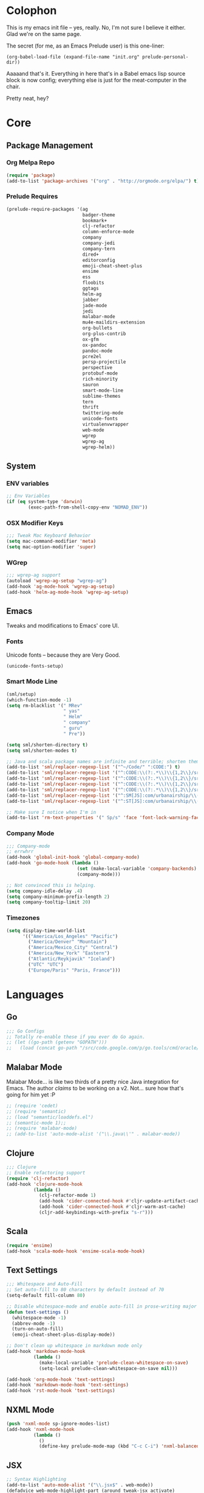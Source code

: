 * Colophon

This is my emacs init file -- yes, really. No, I'm not sure I believe it
either. Glad we're on the same page.

The secret (for me, as an Emacs Prelude user) is this one-liner:

#+BEGIN_EXAMPLE
(org-babel-load-file (expand-file-name "init.org" prelude-personal-dir))
#+END_EXAMPLE

Aaaaand that's it. Everything in here that's in a Babel emacs lisp source block
is now config; everything else is just for the meat-computer in the chair.

Pretty neat, hey?

* Core

** Package Management
*** Org Melpa Repo
#+BEGIN_SRC emacs-lisp
(require 'package)
(add-to-list 'package-archives '("org" . "http://orgmode.org/elpa/") t)
#+END_SRC
*** Prelude Requires
#+BEGIN_SRC emacs-lisp
  (prelude-require-packages '(ag
                              badger-theme
                              bookmark+
                              clj-refactor
                              column-enforce-mode
                              company
                              company-jedi
                              company-tern
                              dired+
                              editorconfig
                              emoji-cheat-sheet-plus
                              ensime
                              ess
                              floobits
                              ggtags
                              helm-ag
                              jabber
                              jade-mode
                              jedi
                              malabar-mode
                              mu4e-maildirs-extension
                              org-bullets
                              org-plus-contrib
                              ox-gfm
                              ox-pandoc
                              pandoc-mode
                              pcre2el
                              persp-projectile
                              perspective
                              protobuf-mode
                              rich-minority
                              sauron
                              smart-mode-line
                              sublime-themes
                              tern
                              thrift
                              twittering-mode
                              unicode-fonts
                              virtualenvwrapper
                              web-mode
                              wgrep
                              wgrep-ag
                              wgrep-helm))
#+END_SRC

#+RESULTS:
| ag | badger-theme | bookmark+ | clj-refactor | column-enforce-mode | company | company-jedi | company-tern | dired+ | editorconfig | emoji-cheat-sheet-plus | ensime | ess | floobits | ggtags | helm-ag | jabber | jade-mode | jedi | malabar-mode | mu4e-maildirs-extension | org-bullets | org-plus-contrib | ox-gfm | ox-pandoc | pandoc-mode | pcre2el | persp-projectile | perspective | protobuf-mode | rich-minority | sauron | smart-mode-line | sublime-themes | tern | thrift | twittering-mode | unicode-fonts | virtualenvwrapper | web-mode | wgrep | wgrep-ag | wgrep-helm |

** System
*** ENV variables
#+BEGIN_SRC emacs-lisp
  ;; Env Variables
  (if (eq system-type 'darwin)
          (exec-path-from-shell-copy-env "NOMAD_ENV"))
#+END_SRC
*** OSX Modifier Keys
#+BEGIN_SRC emacs-lisp
;;; Tweak Mac Keyboard Behavior
(setq mac-command-modifier 'meta)
(setq mac-option-modifier 'super)
#+END_SRC
*** WGrep
#+BEGIN_SRC emacs-lisp
;;; wgrep-ag support
(autoload 'wgrep-ag-setup "wgrep-ag")
(add-hook 'ag-mode-hook 'wgrep-ag-setup)
(add-hook 'helm-ag-mode-hook 'wgrep-ag-setup)
#+END_SRC

** Emacs
Tweaks and modifications to Emacs' core UI.

*** Fonts
Unicode fonts -- because they are Very Good.
#+BEGIN_SRC emacs-lisp
(unicode-fonts-setup)
#+END_SRC

*** Smart Mode Line
#+BEGIN_SRC emacs-lisp
  (sml/setup)
  (which-function-mode -1)
  (setq rm-blacklist '(" MRev"
                       " yas"
                       " Helm"
                       " company"
                       " guru"
                       " Pre"))

  (setq sml/shorten-directory t)
  (setq sml/shorten-modes t)

  ;; Java and scala package names are infinite and terrible; shorten them.
  (add-to-list 'sml/replacer-regexp-list '("^~/Code/" ":CODE:") t)
  (add-to-list 'sml/replacer-regexp-list '("^:CODE:\\(?:.*\\)\\{1,2\\}/src/main/java/" ":SMJ:") t)
  (add-to-list 'sml/replacer-regexp-list '("^:CODE:\\(?:.*\\)\\{1,2\\}/src/test/java/" ":STJ:") t)
  (add-to-list 'sml/replacer-regexp-list '("^:CODE:\\(?:.*\\)\\{1,2\\}/src/main/scala/" ":SMS:") t)
  (add-to-list 'sml/replacer-regexp-list '("^:CODE:\\(?:.*\\)\\{1,2\\}/src/test/scala/" ":STS:") t)
  (add-to-list 'sml/replacer-regexp-list '("^:SM[JS]:com/urbanairship/\\(.*\\)/" ":M:\\1:") t)
  (add-to-list 'sml/replacer-regexp-list '("^:ST[JS]:com/urbanairship/\\(.*\\)/" ":T:\\1:") t)

  ;; Make sure I notice when I'm in
  (add-to-list 'rm-text-properties '(" Sp/s" 'face 'font-lock-warning-face))
#+END_SRC

*** Company Mode

#+BEGIN_SRC emacs-lisp
;;; Company-mode
;; errwhrr
(add-hook 'global-init-hook 'global-company-mode)
(add-hook 'go-mode-hook (lambda ()
                          (set (make-local-variable 'company-backends) '(company-go))
                          (company-mode)))

;; Not convinced this is helping.
(setq company-idle-delay .4)
(setq company-minimum-prefix-length 2)
(setq company-tooltip-limit 20)
#+END_SRC

*** Timezones

#+BEGIN_SRC emacs-lisp
  (setq display-time-world-list
        '(("America/Los_Angeles" "Pacific")
          ("America/Denver" "Mountain")
          ("America/Mexico_City" "Central")
          ("America/New_York" "Eastern")
          ("Atlantic/Reykjavik" "Iceland")
          ("UTC" "UTC")
          ("Europe/Paris" "Paris, France")))
#+END_SRC

* Languages

** Go
#+BEGIN_SRC emacs-lisp
;;; Go Configs
;; Totally re-enable these if you ever do Go again.
;; (let ((go-path (getenv "GOPATH")))
;;   (load (concat go-path "/src/code.google.com/p/go.tools/cmd/oracle/oracle.el")))
#+END_SRC

** Malabar Mode
Malabar Mode... is like two thirds of a pretty nice Java integration for
Emacs. The author /claims/ to be working on a v2. Not... sure how that's going for
him yet :P
#+BEGIN_SRC emacs-lisp
;; (require 'cedet)
;; (require 'semantic)
;; (load "semantic/loaddefs.el")
;; (semantic-mode 1);;
;; (require 'malabar-mode)
;; (add-to-list 'auto-mode-alist '("\\.java\\'" . malabar-mode))
#+END_SRC

** Clojure
#+BEGIN_SRC emacs-lisp
;;; Clojure
;; Enable refactoring support
(require 'clj-refactor)
(add-hook 'clojure-mode-hook
          (lambda ()
            (clj-refactor-mode 1)
            (add-hook 'cider-connected-hook #'cljr-update-artifact-cache)
            (add-hook 'cider-connected-hook #'cljr-warm-ast-cache)
            (cljr-add-keybindings-with-prefix "s-r")))

#+END_SRC

** Scala
#+BEGIN_SRC emacs-lisp
(require 'ensime)
(add-hook 'scala-mode-hook 'ensime-scala-mode-hook)
#+END_SRC

** Text Settings
#+BEGIN_SRC emacs-lisp
  ;;; Whitespace and Auto-Fill
  ;; Set auto-fill to 80 characters by default instead of 70
  (setq-default fill-column 80)

  ;; Disable whitespace-mode and enable auto-fill in prose-writing major modes
  (defun text-settings ()
    (whitespace-mode -1)
    (abbrev-mode -1)
    (turn-on-auto-fill)
    (emoji-cheat-sheet-plus-display-mode))

  ;; Don't clean up whitespace in markdown mode only
  (add-hook 'markdown-mode-hook
            (lambda ()
              (make-local-variable 'prelude-clean-whitespace-on-save)
              (setq-local prelude-clean-whitespace-on-save nil)))

  (add-hook 'org-mode-hook 'text-settings)
  (add-hook 'markdown-mode-hook 'text-settings)
  (add-hook 'rst-mode-hook 'text-settings)
#+END_SRC

** NXML Mode
#+BEGIN_SRC emacs-lisp
(push 'nxml-mode sp-ignore-modes-list)
(add-hook 'nxml-mode-hook
          (lambda ()
            ()
            (define-key prelude-mode-map (kbd "C-c C-i") 'nxml-balanced-close-start-tag-inline)))
#+END_SRC

** JSX
:PROPERTIES:
:ORDERED:  t
:END:
#+BEGIN_SRC emacs-lisp
  ;; Syntax Highlighting
  (add-to-list 'auto-mode-alist '("\\.jsx$" . web-mode))
  (defadvice web-mode-highlight-part (around tweak-jsx activate)
    (if (equal web-mode-content-type "jsx")
        (let ((web-mode-enable-part-face nil))
          ad-do-it)
      ad-do-it))

  ;; Linting
  (eval-after-load "flycheck"
    '(progn
       (flycheck-define-checker jsxhint-checker
         "A JSX syntax and style checker based on JSXHint."

         :command ("jsxhint" source)
         :error-patterns
         ((error line-start (1+ nonl) ": line " line ", col " column ", " (message) line-end))
         :modes (web-mode))))

  (flycheck-add-mode 'javascript-eslint 'web-mode)
  (add-hook 'web-mode-hook (lambda ()
                             (tern-mode t)
                             (subword-mode)))

  (add-to-list 'company-backends 'company-tern)
#+END_SRC

#+RESULTS:
| company-tern | company-anaconda | (company-auctex-macros company-auctex-symbols company-auctex-environments) | company-auctex-bibs | company-auctex-labels | company-bbdb | company-nxml | company-css | company-eclim | company-semantic | company-clang | company-xcode | company-cmake | company-capf | (company-dabbrev-code company-gtags company-etags company-keywords) | company-oddmuse | company-files | company-dabbrev |

** Python
#+BEGIN_SRC emacs-lisp
;; Use IPython as my python interpreter
(setq
 python-shell-interpreter "ipython"
 python-shell-interpreter-args ""
 python-shell-prompt-regexp "In \\[[0-9]+\\]: "
 python-shell-prompt-output-regexp "Out\\[[0-9]+\\]: "
 python-shell-completion-setup-code
 "from IPython.core.completerlib import module_completion"
 python-shell-completion-module-string-code
 "';'.join(module_completion('''%s'''))\n"
 python-shell-completion-string-code
 "';'.join(get_ipython().Completer.all_completions('''%s'''))\n")

;; Enable virtualenvwrapper.el
(venv-initialize-interactive-shells)
(setq venv-location "~/.python_virtualenvs/")

;; Not sure I dig Jedi at the moment. Can't figure out how to get it
;; to place nice with my themes, so it's a bit eye-scalding. Will
;; re-enable later if I figure out the visuals.
;; Jedi-Mode
(require 'jedi)
(add-hook 'python-mode-hook 'jedi:setup)
(add-hook 'python-mode-hook
          (lambda ()
            (whitespace-mode -1)
            (column-enforce-mode)
            (if (bound-and-true-p anaconda-mode)
                (anaconda-mode))
            (setq jedi:complete-on-dot t)
            (add-to-list 'company-backends 'company-jedi)))

;; Virtualenvs
(add-hook 'python-mode-hook
          (lambda ()
            (hack-local-variables)
            (when (boundp 'project-venv-name)
              (venv-workon project-venv-name))))

(add-hook 'venv-postactivate-hook
          (lambda ()
            (let ((env-bin-path (concat (getenv "VIRTUAL_ENV") "bin/postactivate.el")))
              (when (file-exists-p env-bin-path)
                (load env-bin-path)))))

(setq-default mode-line-format (cons '(:exec venv-current-name) mode-line-format))
#+END_SRC
** web-mode
#+BEGIN_SRC emacs-lisp
(eval-after-load "web-mode"
  '(progn

    (add-to-list 'auto-mode-alist '("\\.phtml\\'" . web-mode))
    (add-to-list 'auto-mode-alist '("\\.tpl\\.php\\'" . web-mode))
    (add-to-list 'auto-mode-alist '("\\.[gj]sp\\'" . web-mode))
    (add-to-list 'auto-mode-alist '("\\.as[cp]x\\'" . web-mode))
    (add-to-list 'auto-mode-alist '("\\.erb\\'" . web-mode))
    (add-to-list 'auto-mode-alist '("\\.mustache\\'" . web-mode))
    (add-to-list 'auto-mode-alist '("\\.djhtml\\'" . web-mode))

    (defun my-web-mode-hook ()
      (setq web-mode-enable-auto-pairing nil)
      (setq web-mode-code-indent-offset 4))

    (add-hook 'web-mode-hook  'my-web-mode-hook)

    (defun sp-web-mode-is-code-context (id action context)
      (when (and (eq action 'insert)
                 (not (or (get-text-property (point) 'part-side)
                          (get-text-property (point) 'block-side))))

        t))

    (sp-local-pair 'web-mode "<" nil :when '(sp-web-mode-is-code-context))))
#+END_SRC

* Tools
Things I use directly.
** Big

*** Magit
Magit has a long warning it shows these days; I've seen it. Turn it off.
#+BEGIN_SRC emacs-lisp
  (setq magit-last-seen-setup-instructions "1.4.0"
        magit-branch-read-upstream-first t
        magit-branch-arguments nil
        magit-push-arguments '("--set-upstream")
        magit-push-always-verify nil)
#+END_SRC

#+RESULTS:

*** Helm
#+BEGIN_SRC emacs-lisp
(setq helm-split-window-in-side-p t
      helm-split-window-default-side 'below)
#+END_SRC
*** Twittering Mode
#+BEGIN_SRC emacs-lisp
(setq twittering-icon-mode t)
(setq twittering-use-master-password t)
(setq twittering-use-icon-storage t)
#+END_SRC

*** Projectile
#+BEGIN_SRC emacs-lisp
;;; Projectile
(setq projectile-remember-window-configs t)
(setq projectile-switch-project-action 'projectile-dired)
(persp-mode)
(require 'persp-projectile)
(define-key projectile-mode-map (kbd "C-c p p") 'projectile-persp-switch-project)
#+END_SRC

*** Bookmark+
#+BEGIN_SRC emacs-lisp
(require 'bookmark+)
#+END_SRC

*** ERC
#+BEGIN_SRC emacs-lisp
;;; Code:
;; Setup ERC
(setq erc-autojoin-channels-alist '(("freenode.net"
                                     "#emacs" "#clojure"))
      erc-nick "gastove")

#+END_SRC

*** Org Mode
#+BEGIN_SRC emacs-lisp
  ;; For reasons I can't grok at all, Prelude seems to disable some org keyboard
  ;; shortcuts. Let's fix that.
  (defun org-bindings ()
    (define-key prelude-mode-map (kbd "C-c /") 'org-sparse-tree)
    (define-key prelude-mode-map [(control shift return)] 'org-insert-todo-heading-respect-content))

  ;; Make sure auto-fill-mode is on. Pretty much always need it.
  (add-hook 'org-mode-hook
            (lambda ()
              (turn-on-auto-fill)
              (org-bullets-mode 1)
              (org-bindings)))

  ;; TODO Keyword states:
  ;; > In-Progress states: TODO, DOING, BLOCKED
  ;; > Finished states:    DONE, IMPOSSIBLE, CANCELLED
  (setq org-todo-keywords
        '((sequence "TODO(t)" "DOING(o)" "|" "DONE(d)")
          (sequence "BLOCKED(b)" "|" "UNBLOCKED (u)" "CANCELLED(c)" "IMPOSSIBLE(i)")))

  (setq org-todo-keyword-faces
        '(("TODO" . org-todo)
          ("DOING" . org-todo)
          ("BLOCKED" . org-warning)
          ("CANCELLED" . org-done)
          ("IMPOSSIBLE" . org-done)
          ("DONE" . org-done)))

  ;; Support for Babel Mode code blocks
  ;; NOTE: requires the addition of the org elpa repo!
  (org-babel-do-load-languages
   'org-babel-load-languages
   '((python . t)
     (emacs-lisp . t)
     (java . t)
     (sh . t)
     (R . t)
     (scala . t)
     (sql . t)))

  ;; Smartparens pairs!
  (sp-local-pair 'org-mode "~" "~" :wrap "C-~")
  ;; This one turns out to pretty much be a pain in the ass:
  ;; (sp-local-pair 'org-mode "/" "/")
  (sp-local-pair 'org-mode "*" "*" :wrap "C-*")

  ;; Config org export backends
  (setq org-export-backends
        `(beamer
          ascii
          md
          pandoc
          gfm
          deck
          html))

  ;; Export defaults: no table of contents, no numbered headers, don't convert ^
  ;; or _ to superscripts
  (setq org-export-with-section-numbers nil
        org-export-with-sub-superscripts nil
        org-export-with-toc nil)

  ;; Refiling defaults
  (setq org-refile-targets '((org-agenda-files :maxlevel . 3))
        org-refile-allow-creating-parent-nodes 'confirm)



  ;; (add-hook 'org-mode-hook 'org-bindings)

  ;; Hide org emphasis marks
  (setq org-hide-emphasis-markers t)

  ;; Start indented
  (setq org-startup-indented t)

  ;; Stop folding. Just... stop.
  (setq org-startup-folded t)

  ;; Fontify inside code blocks
  (setq org-src-fontify-natively t)

  ;; org-mime for composing emails
  (require 'org-mime)

#+END_SRC
*** Jabber
#+BEGIN_SRC emacs-lisp
  ;; Gchat!
  (setq jabber-account-list
        '(("gastove@gmail.com"
           (:network-server . "talk.google.com")
           (:connection-type . ssl)
           (:port . 5223))))

  (setq jabber-history-enabled t
        jabber-vcard-avatars-retrieve nil
        jabber-chat-buffer-show-avatar nil
        jabber-roster-show-bindings nil
        jabber-show-offline-contacts nil
        jabber-auto-reconnect t
        jabber-roster-show-title nil
        jabber-alert-presence-message-function 'jabber-presence-only-chat-open-message
        jabber-use-global-history t
        jabber-global-history-filename (locate-user-emacs-file "var/jabber.log"))

  (add-hook 'jabber-chat-mode-hook
            (lambda ()
              (turn-on-flyspell)
              (emoji-cheat-sheet-plus-display-mode)
              (if word-wrap nil (toggle-word-wrap))
              (if truncate-lines (toggle-truncate-lines))))
#+END_SRC
*** mu4e
#+BEGIN_SRC emacs-lisp
  ;;; mu4e-configs.el --- My mu4e configs
  ;;
  ;;; Commentary:
  ;; Borrowed, gratefully, from
  ;; http://kirang.in/2014/11/13/emacs-as-email-client-with-offlineimap-and-mu4e-on-osx/
  ;;; Code:

  ;; If I want multiple accounts, need to manage these:
  ;; (setq mu4e-sent-folder "/Account1/Saved Items" ;; check
  ;;      mu4e-drafts-folder "/Account1/Drafts"     ;; check
  ;;      user-mail-address "my.address@account1.tld" ;; check
  ;;      smtpmail-default-smtp-server "smtp.account1.tld" ;; check
  ;;      smtpmail-local-domain "account1.tld"
  ;;      smtpmail-smtp-server "smtp.account1.tld" ;; check
  ;;      smtpmail-stream-type starttls
  ;;      smtpmail-smtp-service 25)

  ;; Re-enable C-x m for email (nerfs eshell, which I never use)
  (global-set-key (kbd "C-x m") 'compose-mail)

  (add-to-list 'load-path "/usr/local/share/emacs/site-lisp/mu4e")
  (require 'mu4e)
  (setq mu4e-maildir "~/.Mail")
  (setq mu4e-drafts-folder "/gastove@gmail.com/[Gmail].Drafts")
  (setq mu4e-sent-folder   "/gastove@gmail.com/[Gmail].Sent Mail")
  ;; don't save message to Sent Messages, Gmail/IMAP takes care of this
  (setq mu4e-sent-messages-behavior 'delete)
  ;; allow for updating mail using 'U' in the main view:
  (setq mu4e-get-mail-command "offlineimap")

  ;; Make mu4e the default user agent
  (setq mail-user-agent 'mu4e-user-agent)

  ;; mu4e mail dirs
  (require 'mu4e-maildirs-extension)
  (mu4e-maildirs-extension)

  ;; shortcuts
  (setq mu4e-maildir-shortcuts
        '(("/gastove@gmail.com/INBOX"               . ?i)
          ("/gastove@gmail.com/[Gmail].Important"   . ?I)
          ("/gastove@gmail.com/[Gmail].Sent Mail"   . ?s)))

  ;; something about ourselves
  (setq user-mail-address "gastove@gmail.com"
        user-full-name  "Ross Donaldson"
        mu4e-compose-signature (concat "Cheers,\n"
                                       "Ross\n"))

  ;; ISO date format
  (setq mu4e-headers-date-format "%Y-%m-%d")

  ;; show images
  (setq mu4e-show-images t)

  ;; use imagemagick, if available
  (when (fboundp 'imagemagick-register-types)
    (imagemagick-register-types))

  ;; convert html emails properly
  ;; Possible options:
  ;;   - html2text -utf8 -width 72
  ;;   - textutil -stdin -format html -convert txt -stdout
  ;;   - html2markdown | grep -v '&nbsp_place_holder;' (Requires html2text pypi)
  ;;   - w3m -dump -cols 80 -T text/html
  ;;   - view in browser (provided below)
  ;; (setq mu4e-html2text-command "textutil -stdin -format html -convert txt -stdout")
                                          ;(setq mu4e-html2text-command "pandoc -f html -t plain")
  (require 'mu4e-contrib)
  (setq mu4e-html2text-command 'mu4e-shr2text)

  ;; Message Composition settings
  (add-hook 'mu4e-compose-mode-hook
            (lambda ()
              (auto-fill-mode -1)
              ))

  ;; add option to view html message in a browser
  ;; `aV` in view to activate
  (add-to-list 'mu4e-view-actions
               '("ViewInBrowser" . mu4e-action-view-in-browser) t)

  ;; fetch mail every 10 mins
  (setq mu4e-update-interval 600)


  ;; configuration for sending mail
  (setq message-send-mail-function
        'sendmail-send-it
        ;; smtpmail-stream-type 'starttls
        smtpmail-default-smtp-server "smtp.gmail.com"
        smtpmail-smtp-server "smtp.gmail.com"
        smtpmail-smtp-service 587
        smtpmail-smtp-user "gastove"
        smtpmail-mail-address "gastove@gmail.com"
        mail-specify-envelope-from t
        mail-envelope-from 'header
        )

  ;; Tweak bookmarked querries
  (add-to-list 'mu4e-bookmarks `(,(string-join
                                   '("flag:unread"
                                     "AND date:today..now"
                                     "NOT maildir:/ross@urbanairship.com/Githubs"
                                     "NOT maildir:'/ross@urbanairship.com/Sales Deals'"
                                     "AND m:/ross@urbanairship.com/INBOX")
                                   " ")
                                 "Today's work unreads" ?i))
  (add-to-list 'mu4e-bookmarks `(,(string-join
                                   '("flag:unread"
                                     "AND m:/gastove@gmail.com/INBOX"
                                     "AND date:today..now")
                                   " ") "Today's Personal Unreads" ?h))
  (add-to-list 'mu4e-bookmarks `(,(string-join
                                   '("flag:unread"
                                     "AND m:/gastove@gmail.com/INBOX"
                                     "AND date:today..now"
                                     "OR flag:unread"
                                     "AND m:/ross@urbanairship.com/INBOX"
                                     "AND date:today..now")
                                   " ") "Today's Unreads" ?u))

  ;; Switch accounts

  (defvar my-mu4e-account-alist
    '(("gastove@gmail.com"
       (mu4e-drafts-folder "/gastove@gmail.com/[Gmail].Drafts")
       (mu4e-sent-folder   "/gastove@gmail.com/[Gmail].Sent Mail")
       (smtpmail-mail-address "gastove@gmail.com")
       (user-mail-address "gastove@gmail.com")
       (smtpmail-smtp-user "gastove"))
      ("ross@urbanairship.com"
       (mu4e-drafts-folder "/ross@urbanairship.com/[Gmail].Drafts")
       (mu4e-sent-folder   "/ross@urbanairship.com/[Gmail].Sent Mail")
       (smtpmail-mail-address "ross.donaldson@urbanairship.com")
       (user-mail-address "ross@urbanairship.com")
       (smtpmail-smtp-user "ross@urbanairship.com"))))

  (defun my-mu4e-set-account ()
    "Set the account for composing a message."
    (let* ((account
            (if mu4e-compose-parent-message
                (let ((maildir (mu4e-message-field mu4e-compose-parent-message :maildir)))
                  (string-match "/\\(.*?\\)/" maildir)
                  (match-string 1 maildir))
              (completing-read (format "Compose with account: (%s) "
                                       (mapconcat #'(lambda (var) (car var))
                                                  my-mu4e-account-alist "/"))
                               (mapcar #'(lambda (var) (car var)) my-mu4e-account-alist)
                               nil t nil nil (caar my-mu4e-account-alist))))
           (account-vars (cdr (assoc account my-mu4e-account-alist))))
      (if account-vars
          (mapc #'(lambda (var)
                    (set (car var) (cadr var)))
                account-vars)
        (error "No email account found"))))

  (add-hook 'mu4e-compose-pre-hook 'my-mu4e-set-account)
#+END_SRC

#+RESULTS:
| my-mu4e-set-account |

*** ESS
#+BEGIN_SRC emacs-lisp
(require 'ess-site)
(add-to-list 'ess-style-alist
             '(my-RRR (ess-indent-level . 2)
                      (ess-first-continued-statement-offset . 2)
                      ;; (ess-first-continued-statement-offset . 0)
                      (ess-continued-statement-offset . 0)
                      ;; (ess-continued-statement-offset . 4)
                      (ess-brace-offset . 0)
                      (ess-arg-function-offset . 4)
                      (ess-arg-function-offset-new-line . '(4))
                      (ess-expression-offset . 4)
                      (ess-else-offset . 0)
                      (ess-close-brace-offset . 0)))

(setq ess-default-style 'my-RRR)
#+END_SRC

** Small

*** Pandoc Mode
A handy little utility for interacting with Pandoc.
#+BEGIN_SRC emacs-lisp
  (add-hook 'markdown-mode-hook 'pandoc-mode)
  (add-hook 'org-mode-hook 'pandoc-mode)
  (add-hook 'pandoc-mode-hook 'pandoc-load-default-settings)
#+END_SRC
*** Flip Tables
#+BEGIN_SRC emacs-lisp
(defvar load-personal-config-list)
(setq load-personal-config-list '("/flip-tables.el"))
(mapc (lambda (rmd-file-name)
        (load (concat prelude-personal-dir rmd-file-name)))
      load-personal-config-list)

;; Old:
;;(setq load-personal-config-list '(
;;                                "/jsl-checker.el"
;;                                  "/evil.el"      ;; Disable for now, fucks w/ cider
;;                                  "/jsx-configs.el"
;;                                  "/work.el"            ;; Contains work erc configs too.
;;                                  "/python-configs.el"
;;                                  "/erc-configs.el"
;;                                  "/ess-configs.el"
;;                                  "/jsx-configs.el"
;;                                  "/jabber-configs.el"
;;                                  "/web-mode-configs.el"
;;                                  "/flip-tables.el"
;;                                  "/custom-fns.el"
;;                                  "/mu4e-configs.el"
;;))
#+END_SRC
*** PCRE Regex Support
#+BEGIN_SRC emacs-lisp
;; PCRE Regexes
(rxt-global-mode)
#+END_SRC
*** Smart Parens

#+BEGIN_SRC emacs-lisp
(smartparens-global-mode t)
#+END_SRC

*** Yasnippet
#+BEGIN_SRC emacs-lisp
(yas-global-mode 1)
;; Tell yas to use system autocomplete instead of an f'ed-up X window:
(setq yas-prompt-functions '(yas-completing-prompt))
#+END_SRC

*** Sauron
#+BEGIN_SRC emacs-lisp
(require 'sauron)
;; 1: On OSX, there's no dbus, so don't try to load it.
;; 2: On Ubuntu, there _is_ dbus, so use it to get mu new mail updates from cron
(if (eq system-type 'darwin)
    (setq sauron-modules '(sauron-jabber sauron-erc sauron-org sauron-twittering sauron-notifications))
  (setq sauron-dbus-cookie 1))

(setq sauron-separate-frame nil
      sauron-nick-insensitivity 300)

(add-hook 'sauron-event-block-functions
          (lambda (origin prio msg &optional props)
            (and
             (eq 'twittering origin)
             (string-match "^[[:digit:]]* new tweets" msg))))
#+END_SRC

*** GGTags
Provides considerably better definition lookup in a lot of languages; p. good
for the Jabbas, Shell, and a bunch of things I don't have to read like C.
#+BEGIN_SRC emacs-lisp
  ;; C, C++, and Java
  (add-hook 'c-mode-common-hook
            (lambda ()
              (when (derived-mode-p 'c-mode 'c++-mode 'java-mode)
                (ggtags-mode 1))))

  ;; Python
  (add-hook 'python-mode-hook
            (lambda ()
              (ggtags-mode 1)))

  ;; Shell
  (add-hook 'sh-mode-hook
            (lambda ()
              (ggtags-mode 1)))

  ;; Elisp
  (add-hook 'lisp-mode-hook
            (lambda ()
              (ggtags-mode 1)))

#+END_SRC

#+RESULTS:
| lambda | nil | (ggtags-mode 1) |

* Functions

** Rotate Windows
#+BEGIN_SRC emacs-lisp
(defun toggle-window-split ()
  (interactive)
  (if (= (count-windows) 2)
      (let* ((this-win-buffer (window-buffer))
             (next-win-buffer (window-buffer (next-window)))
             (this-win-edges (window-edges (selected-window)))
             (next-win-edges (window-edges (next-window)))
             (this-win-2nd (not (and (<= (car this-win-edges)
                                         (car next-win-edges))
                                     (<= (cadr this-win-edges)
                                         (cadr next-win-edges)))))
             (splitter
              (if (= (car this-win-edges)
                     (car (window-edges (next-window))))
                  'split-window-horizontally
                'split-window-vertically)))
        (delete-other-windows)
        (let ((first-win (selected-window)))
          (funcall splitter)
          (if this-win-2nd (other-window 1))
          (set-window-buffer (selected-window) this-win-buffer)
          (set-window-buffer (next-window) next-win-buffer)
          (select-window first-win)
          (if this-win-2nd (other-window 1))))))

(global-set-key (kbd "C-x |") 'toggle-window-split)
#+END_SRC

** Insert ISO Date
#+BEGIN_SRC emacs-lisp
(defun insert-iso-date ()
  (interactive)
  (insert (format-time-string "%Y-%m-%d" (current-time))))

(global-set-key (kbd "C-x j") 'insert-iso-date)
#+END_SRC

** comment-dwim
#+BEGIN_SRC emacs-lisp
(defun comment-dwim-line (&optional arg)
  "Replacement for the `comment-dwim' command.

If no region is selected and current line is not blank
        and we are not at the end of the line, then comment
        current line.  Replaces default behaviour of
        `comment-dwim', when it inserts comment at the end of the
        line.  With an argument, passes ARG to `comment-dwim'"
  (interactive "*P")
  (comment-normalize-vars)
  (if (and (not (region-active-p)) (not (looking-at "[ \t]*$")))
      (comment-or-uncomment-region (line-beginning-position) (line-end-position))
    (comment-dwim arg)))

(global-set-key (kbd "M-;") `comment-dwim-line)
#+END_SRC

** Marked.app
Assumes you're on a Mac, and have Marked.app installed.
#+BEGIN_SRC emacs-lisp
(defun markdown-preview-file ()
  "Run Marked on the current file and revert the buffer."
  (interactive)
  (shell-command
   (format "open -a /Applications/Marked.app %s"
           (shell-quote-argument (buffer-file-name)))))
(global-set-key (kbd "C-c m") 'markdown-preview-file)
#+END_SRC

* Work
#+BEGIN_SRC emacs-lisp
;;; work.el -- All my work configs in one place.

;;; Code:
;; Work IRC
(defun start-irc-work ()
  "Connect to the UA IRC Server"
  (interactive)
  (add-to-list 'erc-autojoin-channels-alist '("dev.urbanairship.com" "#ops"))
  ;; (load "~/.ercpass")
  (erc-tls :server "dev.urbanairship.com"
           :port 6697
           :nick erc-nick
))

;;; Work SQL Functions
;; Generate a list of DBs I connect to commonly
(when (file-exists-p (expand-file-name "~/.emacs-dbs"))
  (load "~/.emacs-dbs")
  (setq sql-connection-alist
        '((yavin
           (sql-product 'postgres)
           (sql-server yavin-server)
           (sql-user yavin-user)
           (sql-password yavin-password)
           (sql-database "yavin")))))

(defun sql-connect-preset (name)
  "Connect to a predefined SQL connection listed in `sql-connection-alist'"
  (eval `(let ,(cdr (assoc name sql-connection-alist))
           (flet ((sql-get-login (&rest what)))
             (sql-product-interactive sql-product)))))

;; Function to load a DB based on its short name
(defun sql-connect-preset-by-name (name)
  "Connect to a DB by entering it's short name"
  (interactive "sDB Name: ")
  (sql-connect-preset 'name))

(defun sql-yavin ()
  (interactive)
  (sql-connect-preset 'yavin))

(global-set-key (kbd "M-s q") 'sql-connect-preset-by-name) ; Connect to a db preset by nameq
#+END_SRC
